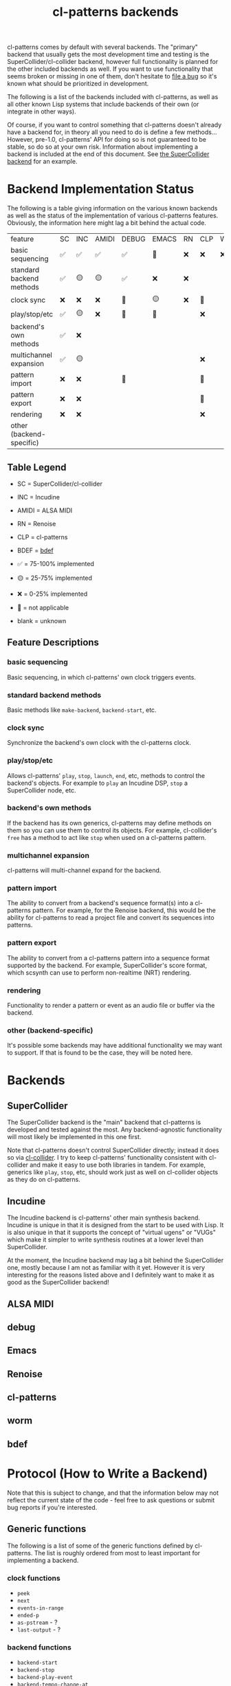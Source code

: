 #+TITLE: cl-patterns backends

cl-patterns comes by default with several backends. The "primary" backend that usually gets the most development time and testing is the SuperCollider/cl-collider backend, however full functionality is planned for the other included backends as well. If you want to use functionality that seems broken or missing in one of them, don't hesitate to [[https://github.com/defaultxr/cl-patterns/issues][file a bug]] so it's known what should be prioritized in development.

The following is a list of the backends included with cl-patterns, as well as all other known Lisp systems that include backends of their own (or integrate in other ways).

Of course, if you want to control something that cl-patterns doesn't already have a backend for, in theory all you need to do is define a few methods... However, pre-1.0, cl-patterns' API for doing so is not guaranteed to be stable, so do so at your own risk. Information about implementing a backend is included at the end of this document. See [[file:../src/backends/supercollider.lisp][the SuperCollider backend]] for an example.

* Backend Implementation Status

The following is a table giving information on the various known backends as well as the status of the implementation of various cl-patterns features. Obviously, the information here might lag a bit behind the actual code.

| feature                  | SC | INC | AMIDI | DEBUG | EMACS | RN | CLP | WORM | BDEF |
| basic sequencing         | ✅ | ✅  | ✅    | ✅    | 🚫    | ❌ | ❌  | ❌   | ✅   |
| standard backend methods | ✅ | 🟡  | 🟡    | ✅    | ❌    | ❌ |     |      | ✅   |
| clock sync               | ❌ | ❌  | ❌    | 🚫    | 🟡    | ❌ | 🚫  |      | 🚫   |
| play/stop/etc            | ✅ | 🟡  | ❌    | 🚫    | 🚫    |    | ❌  |      | 🚫   |
| backend's own methods    | ✅ | ❌  |       |       |       |    |     |      | ✅   |
| multichannel expansion   | ✅ | 🟡  |       |       |       |    | ❌  |      | 🚫   |
| pattern import           | ❌ | ❌  |       | 🚫    |       |    | 🚫  |      | 🚫   |
| pattern export           | ❌ | ❌  |       |       |       |    | 🚫  |      | 🚫   |
| rendering                | ❌ | ❌  |       |       |       |    | ❌  |      | 🚫   |
| other (backend-specific) |    |     |       |       |       |    |     |      |      |

** Table Legend

- SC = SuperCollider/cl-collider
- INC = Incudine
- AMIDI = ALSA MIDI
- RN = Renoise
- CLP = cl-patterns
- BDEF = [[https://github.com/defaultxr/bdef][bdef]]

- ✅ = 75-100% implemented
- 🟡 = 25-75% implemented
- ❌ = 0-25% implemented
- 🚫 = not applicable
- blank = unknown

** Feature Descriptions

*** basic sequencing
Basic sequencing, in which cl-patterns' own clock triggers events.

*** standard backend methods
Basic methods like ~make-backend~, ~backend-start~, etc.

*** clock sync
Synchronize the backend's own clock with the cl-patterns clock.

*** play/stop/etc
Allows cl-patterns' ~play~, ~stop~, ~launch~, ~end~, etc, methods to control the backend's objects. For example to ~play~ an Incudine DSP, ~stop~ a SuperCollider node, etc.

*** backend's own methods
If the backend has its own generics, cl-patterns may define methods on them so you can use them to control its objects. For example, cl-collider's ~free~ has a method to act like ~stop~ when used on a cl-patterns pattern.

*** multichannel expansion
cl-patterns will multi-channel expand for the backend.

*** pattern import
The ability to convert from a backend's sequence format(s) into a cl-patterns pattern. For example, for the Renoise backend, this would be the ability for cl-patterns to read a project file and convert its sequences into patterns.

*** pattern export
The ability to convert from a cl-patterns pattern into a sequence format supported by the backend. For example, SuperCollider's score format, which scsynth can use to perform non-realtime (NRT) rendering.

*** rendering
Functionality to render a pattern or event as an audio file or buffer via the backend.

*** other (backend-specific)
It's possible some backends may have additional functionality we may want to support. If that is found to be the case, they will be noted here.

* Backends

** SuperCollider
The SuperCollider backend is the "main" backend that cl-patterns is developed and tested against the most. Any backend-agnostic functionality will most likely be implemented in this one first.

Note that cl-patterns doesn't control SuperCollider directly; instead it does so via [[https://github.com/byulparan/cl-collider][cl-collider]]. I try to keep cl-patterns' functionality consistent with cl-collider and make it easy to use both libraries in tandem. For example, generics like ~play~, ~stop~, etc, should work just as well on cl-collider objects as they do on cl-patterns.

** Incudine
The Incudine backend is cl-patterns' other main synthesis backend. Incudine is unique in that it is designed from the start to be used with Lisp. It is also unique in that it supports the concept of "virtual ugens" or "VUGs" which make it simpler to write synthesis routines at a lower level than SuperCollider.

At the moment, the Incudine backend may lag a bit behind the SuperCollider one, mostly because I am not as familiar with it yet. However it is very interesting for the reasons listed above and I definitely want to make it as good as the SuperCollider backend!

** ALSA MIDI

** debug

** Emacs

** Renoise

** cl-patterns

** worm

** bdef

* Protocol (How to Write a Backend)

Note that this is subject to change, and that the information below may not reflect the current state of the code - feel free to ask questions or submit bug reports if you're interested.

** Generic functions
The following is a list of some of the generic functions defined by cl-patterns. The list is roughly ordered from most to least important for implementing a backend.

# FIX: this list isn't actually fully ordered yet. additionally, it may be good to separate *-backend functions like backend-start from object functions like play, end, etc.

*** clock functions
- ~peek~
- ~next~
- ~events-in-range~
- ~ended-p~
- ~as-pstream~ - ?
- ~last-output~ - ?
*** backend functions
- ~backend-start~
- ~backend-stop~
- ~backend-play-event~
- ~backend-tempo-change-at~
- ~backend-task-removed~
- ~backend-instrument-controls~
- ~backend-instrument-args-list~
- ~backend-all-nodes~
- ~backend-node-p~
- ~backend-panic~ - Forwards to ~(stop (backend-all-nodes BACKEND))~ if undefined for a backend.
- ~backend-timestamps-for-event~
- ~backend-proxys-node~
- ~backend-control-node-at~
- ~backend-convert-object~
*** object functions
- ~*dictionary-lookup-functions*~ - A list of functions that ~play~, ~stop~, etc check when called with a symbol as their argument. For example, ~(play :foo)~ will check the functions in this list and the first non-nil result will be used as the object to play. You will likely want to include a function that can be added to this list, i.e. a function mapping symbols to playable/stoppable objects.
- ~play~
- ~stop~
- ~launch~ - Forwards to ~play~ if undefined for a class.
- ~end~ - Forwards to ~stop~ if undefined for a class.
- ~tempo~
- ~beat~
- ~play-quant~
- ~end-quant~
- ~playing-p~ - Allows functions like ~play-or-stop~ and ~play-or-end~ to work when defined.
- ~loop-p~
- ~render~
